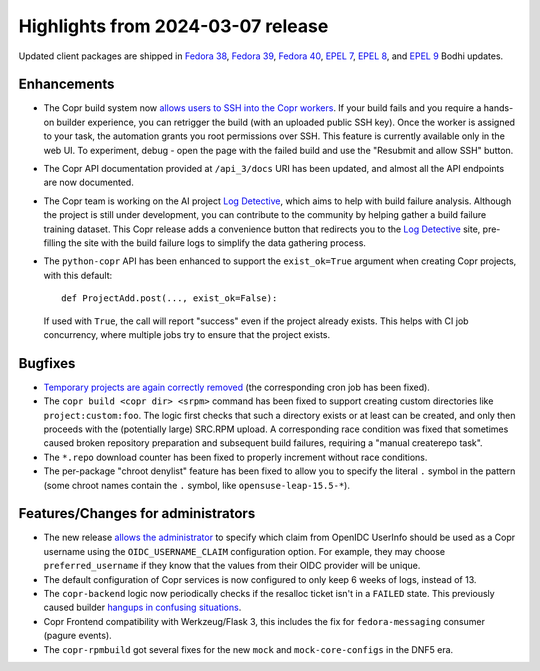 .. _release_notes_2024_03_07:

Highlights from 2024-03-07 release
==================================

Updated client packages are shipped in `Fedora 38`_, `Fedora 39`_, `Fedora 40`_,
`EPEL 7`_, `EPEL 8`_, and `EPEL 9`_ Bodhi updates.

Enhancements
------------

- The Copr build system now `allows users to SSH into the Copr workers
  <#2364_>`_.  If your build fails and you require a hands-on builder
  experience, you can retrigger the build (with an uploaded public SSH key).
  Once the worker is assigned to your task, the automation grants you root
  permissions over SSH.  This feature is currently available only in the web UI.
  To experiment, debug - open the page with the failed build and use the
  "Resubmit and allow SSH" button.

- The Copr API documentation provided at ``/api_3/docs`` URI has been updated,
  and almost all the API endpoints are now documented.

- The Copr team is working on the AI project `Log Detective`_, which aims to
  help with build failure analysis.  Although the project is still under
  development, you can contribute to the community by helping gather a build
  failure training dataset.  This Copr release adds a convenience button that
  redirects you to the `Log Detective`_ site, pre-filling the site with the
  build failure logs to simplify the data gathering process.

- The ``python-copr`` API has been enhanced to support the ``exist_ok=True``
  argument when creating Copr projects, with this default::

        def ProjectAdd.post(..., exist_ok=False):

  If used with ``True``, the call will report "success" even if the project
  already exists. This helps with CI job concurrency, where multiple jobs try to
  ensure that the project exists.

Bugfixes
--------

- `Temporary projects are again correctly removed <#2489_>`_ (the corresponding
  cron job has been fixed).

- The ``copr build <copr dir> <srpm>`` command has been fixed to support
  creating custom directories like ``project:custom:foo``.  The logic first
  checks that such a directory exists or at least can be created, and only then
  proceeds with the (potentially large) SRC.RPM upload.  A corresponding race
  condition was fixed that sometimes caused broken repository preparation and
  subsequent build failures, requiring a "manual createrepo task".

- The ``*.repo`` download counter has been fixed to properly increment without
  race conditions.

- The per-package "chroot denylist" feature has been fixed to allow you to
  specify the literal ``.`` symbol in the pattern (some chroot names contain the
  ``.`` symbol, like ``opensuse-leap-15.5-*``).

Features/Changes for administrators
-----------------------------------

- The new release `allows the administrator <PR#3023_>`_ to specify which claim
  from OpenIDC UserInfo should be used as a Copr username using the
  ``OIDC_USERNAME_CLAIM`` configuration option.  For example, they may choose
  ``preferred_username`` if they know that the values from their OIDC provider
  will be unique.

- The default configuration of Copr services is now configured to only keep 6
  weeks of logs, instead of 13.

- The ``copr-backend`` logic now periodically checks if the resalloc ticket
  isn't in a ``FAILED`` state.  This previously caused builder `hangups in
  confusing situations <#2888_>`_.

- Copr Frontend compatibility with Werkzeug/Flask 3, this includes the fix for
  ``fedora-messaging`` consumer (pagure events).

- The ``copr-rpmbuild`` got several fixes for the new ``mock`` and
  ``mock-core-configs`` in the DNF5 era.

.. _`Log Detective`: https://log-detective.com/
.. _`#2140`: https://github.com/fedora-copr/copr/issues/2140
.. _`#2364`: https://github.com/fedora-copr/copr/issues/2364
.. _`#2489`: https://github.com/fedora-copr/copr/issues/2489
.. _`#2888`: https://github.com/fedora-copr/copr/issues/2888
.. _`#2786`: https://github.com/fedora-copr/copr/issues/2786
.. _`#3117`: https://github.com/fedora-copr/copr/issues/3117
.. _`PR#3023`: https://github.com/fedora-copr/copr/pull/3023
.. _`/api_3/docs`: https://copr.fedorainfracloud.org/api_3/docs

.. _`Fedora 38`: https://bodhi.fedoraproject.org/updates/FEDORA-2024-153d2b19a7
.. _`Fedora 39`: https://bodhi.fedoraproject.org/updates/FEDORA-2024-680c9d3f98
.. _`Fedora 40`: https://bodhi.fedoraproject.org/updates/FEDORA-2024-4eb3caaef4
.. _`EPEL 7`: https://bodhi.fedoraproject.org/updates/FEDORA-EPEL-2024-1360839ea4
.. _`EPEL 8`: https://bodhi.fedoraproject.org/updates/FEDORA-EPEL-2024-e9b3113fcf
.. _`EPEL 9`: https://bodhi.fedoraproject.org/updates/FEDORA-EPEL-2024-83215d2cb5
